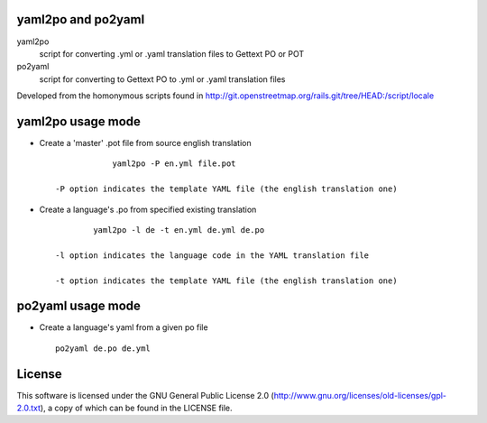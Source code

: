 yaml2po and po2yaml
-------------------
yaml2po
  script for converting .yml or .yaml translation files to Gettext PO or POT

po2yaml
  script for converting to Gettext PO to .yml or .yaml translation files

Developed from the homonymous scripts found in http://git.openstreetmap.org/rails.git/tree/HEAD:/script/locale


yaml2po usage mode
------------------

* Create a 'master' .pot file from source english translation ::

		yaml2po -P en.yml file.pot

    -P option indicates the template YAML file (the english translation one)

* Create a language's .po from specified existing translation ::

		yaml2po -l de -t en.yml de.yml de.po

	-l option indicates the language code in the YAML translation file
	
	-t option indicates the template YAML file (the english translation one)


po2yaml usage mode
------------------

* Create a language's yaml from a given po file ::

    po2yaml de.po de.yml


License
-------
This software is licensed under the GNU General Public License 2.0 (http://www.gnu.org/licenses/old-licenses/gpl-2.0.txt), a copy of which can be found in the LICENSE file.


